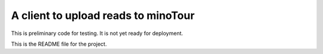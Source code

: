 A client to upload reads to minoTour
====================================

This is preliminary code for testing. It is not yet ready for deployment.

This is the README file for the project.

